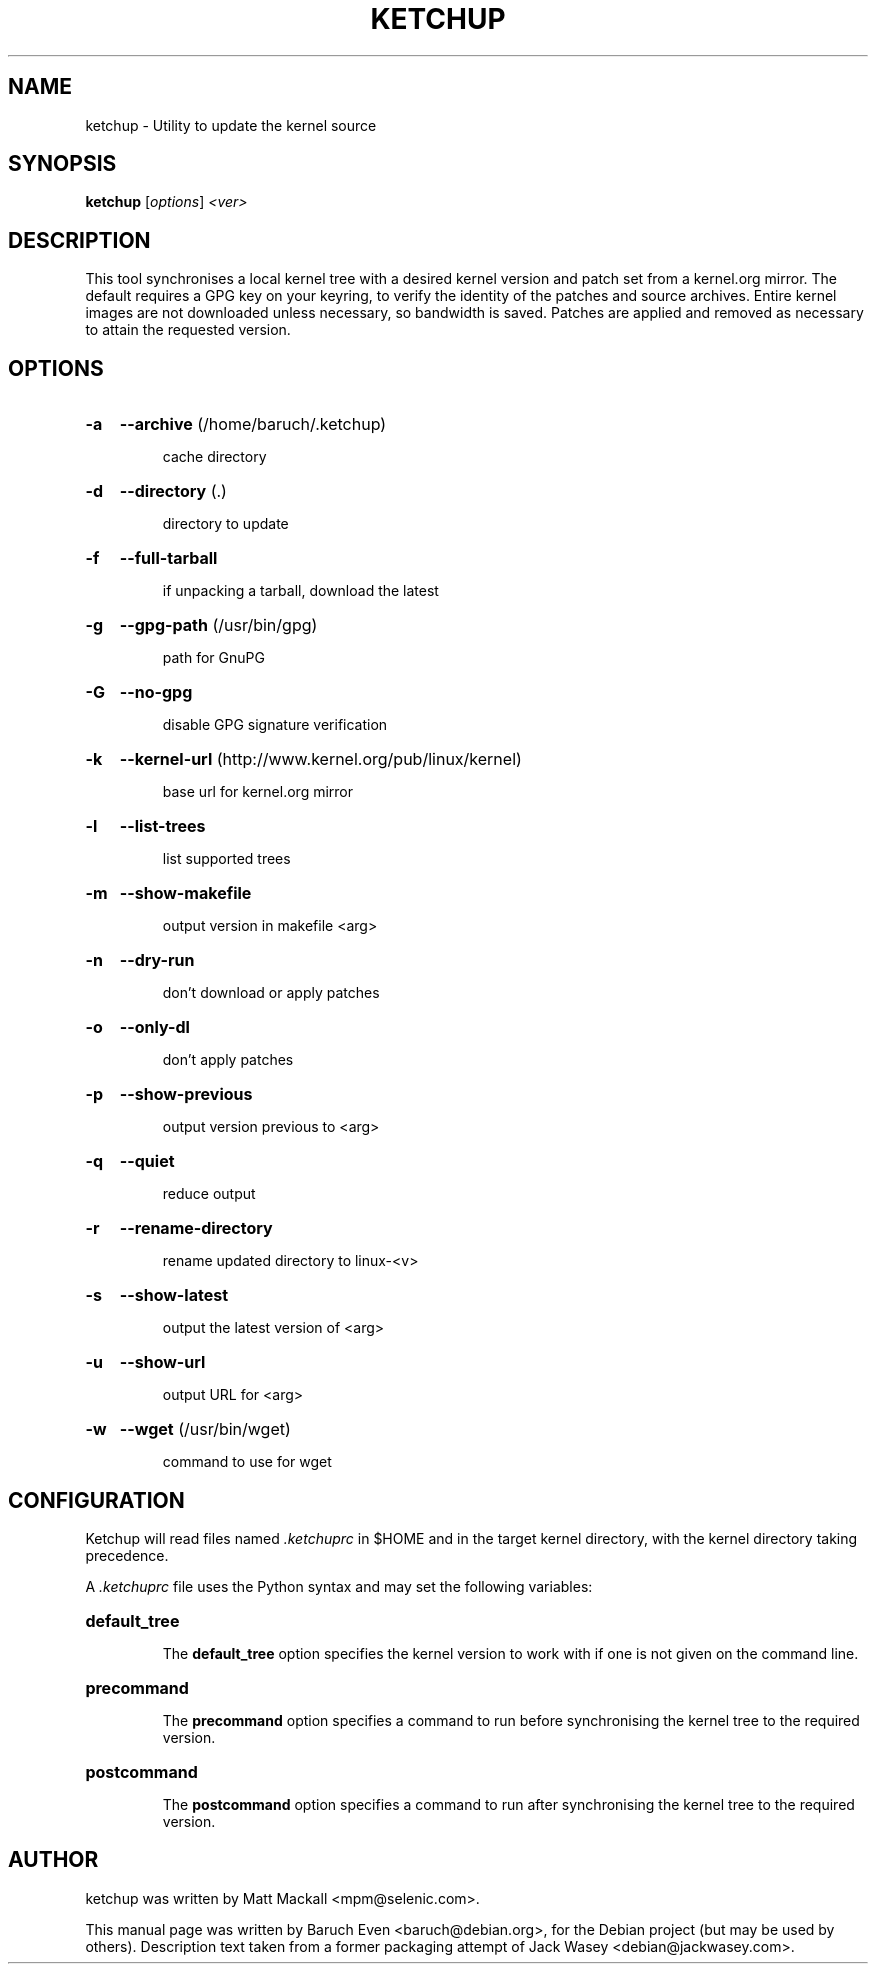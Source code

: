 .\"                                      Hey, EMACS: -*- nroff -*-
.TH KETCHUP 1 "February 16, 2010"
.\" Please adjust this date whenever revising the manpage.
.\"
.\" Some roff macros, for reference:
.\" .nh        disable hyphenation
.\" .hy        enable hyphenation
.\" .ad l      left justify
.\" .ad b      justify to both left and right margins
.\" .nf        disable filling
.\" .fi        enable filling
.\" .br        insert line break
.\" .sp <n>    insert n+1 empty lines
.\" for manpage-specific macros, see man(7)
.SH NAME
ketchup \- Utility to update the kernel source
.SH SYNOPSIS
.B ketchup
[\fIoptions\fR] \fI<ver>\fR
.SH DESCRIPTION
This tool synchronises a local kernel tree with a desired kernel version and
patch set from a kernel.org mirror. The default requires a GPG key on your
keyring, to verify the identity of the patches and source archives. Entire
kernel images are not downloaded unless necessary, so bandwidth is saved.
Patches are applied and removed as necessary to attain the requested version.
.SH OPTIONS
.HP
.B \-a
.B \-\-archive
(/home/baruch/.ketchup)
.IP
cache directory
.HP
.B \-d
.B \-\-directory
(.)
.IP
directory to update
.HP
.B \-f
.B \-\-full\-tarball
.IP
if unpacking a tarball, download the latest
.HP
.B \-g
.B \-\-gpg\-path
(/usr/bin/gpg)
.IP
path for GnuPG
.HP
.B \-G
.B \-\-no\-gpg
.IP
disable GPG signature verification
.HP
.B \-k
.B \-\-kernel\-url
(http://www.kernel.org/pub/linux/kernel)
.IP
base url for kernel.org mirror
.HP
.B \-l
.B \-\-list\-trees
.IP
list supported trees
.HP
.B \-m
.B \-\-show\-makefile
.IP
output version in makefile <arg>
.HP
.B \-n
.B \-\-dry\-run
.IP
don't download or apply patches
.HP
.B \-o
.B \-\-only\-dl
.IP
don't apply patches
.HP
.B \-p
.B \-\-show\-previous
.IP
output version previous to <arg>
.HP
.B \-q
.B \-\-quiet
.IP
reduce output
.HP
.B \-r
.B \-\-rename\-directory
.IP
rename updated directory to linux\-<v>
.HP
.B \-s
.B \-\-show\-latest
.IP
output the latest version of <arg>
.HP
.B \-u
.B \-\-show\-url
.IP
output URL for <arg>
.HP
.B \-w
.B \-\-wget
(/usr/bin/wget)
.IP
command to use for wget
.PP
.SH CONFIGURATION
Ketchup will read files named \fI.ketchuprc\fP in $HOME and in the target kernel directory, with the kernel directory taking precedence.
.PP
A \fI.ketchuprc\fP file uses the Python syntax and may set the following variables:
.HP
.B default_tree
.IP
The \fBdefault_tree\fP option specifies the kernel version to work with if one is not given on the command line.
.HP
.B precommand
.IP
The \fBprecommand\fP option specifies a command to run before synchronising the kernel tree to the required version.
.HP
.B postcommand
.IP
The \fBpostcommand\fP option specifies a command to run after synchronising the kernel tree to the required version.
.SH AUTHOR
ketchup was written by Matt Mackall <mpm@selenic.com>.
.PP
This manual page was written by Baruch Even <baruch@debian.org>,
for the Debian project (but may be used by others). Description text taken from
a former packaging attempt of Jack Wasey <debian@jackwasey.com>.
